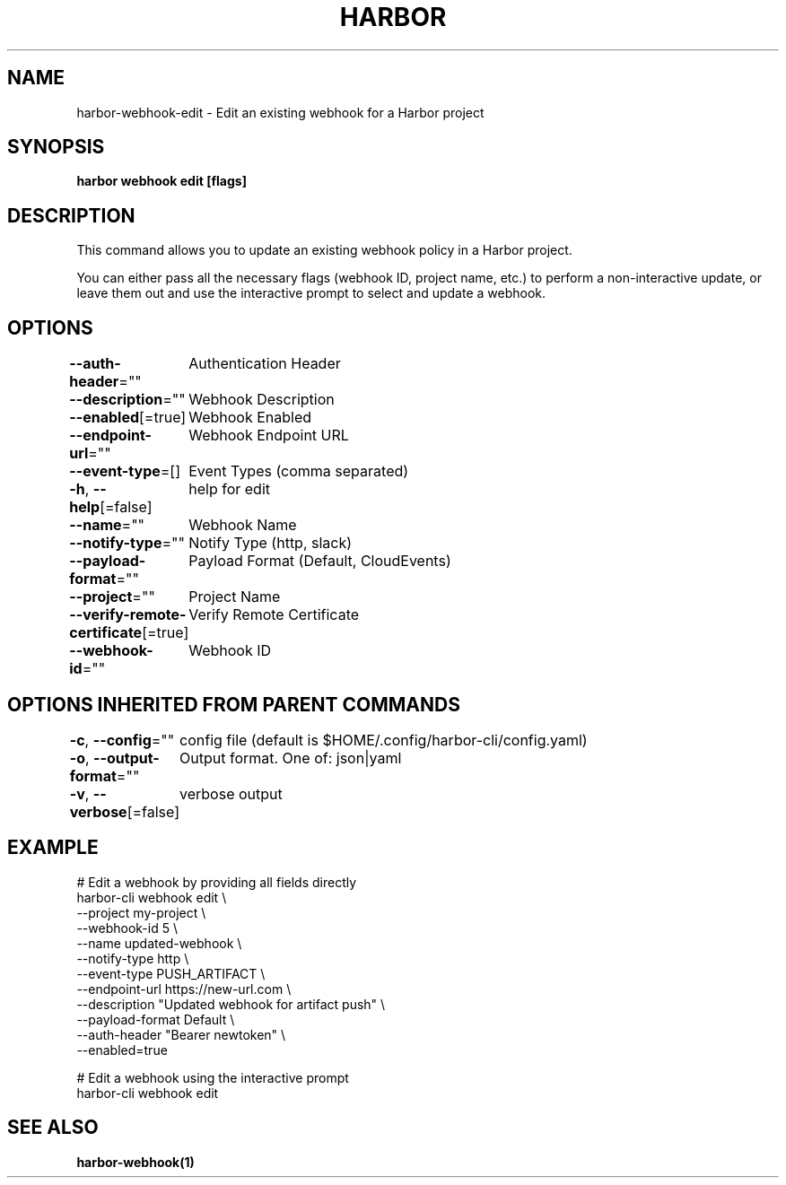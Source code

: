 .nh
.TH "HARBOR" "1"  "Habor Community" "Harbor User Mannuals"

.SH NAME
harbor-webhook-edit - Edit an existing webhook for a Harbor project


.SH SYNOPSIS
\fBharbor webhook edit [flags]\fP


.SH DESCRIPTION
This command allows you to update an existing webhook policy in a Harbor project.

.PP
You can either pass all the necessary flags (webhook ID, project name, etc.) to perform a non-interactive update,
or leave them out and use the interactive prompt to select and update a webhook.


.SH OPTIONS
\fB--auth-header\fP=""
	Authentication Header

.PP
\fB--description\fP=""
	Webhook Description

.PP
\fB--enabled\fP[=true]
	Webhook Enabled

.PP
\fB--endpoint-url\fP=""
	Webhook Endpoint URL

.PP
\fB--event-type\fP=[]
	Event Types (comma separated)

.PP
\fB-h\fP, \fB--help\fP[=false]
	help for edit

.PP
\fB--name\fP=""
	Webhook Name

.PP
\fB--notify-type\fP=""
	Notify Type (http, slack)

.PP
\fB--payload-format\fP=""
	Payload Format (Default, CloudEvents)

.PP
\fB--project\fP=""
	Project Name

.PP
\fB--verify-remote-certificate\fP[=true]
	Verify Remote Certificate

.PP
\fB--webhook-id\fP=""
	Webhook ID


.SH OPTIONS INHERITED FROM PARENT COMMANDS
\fB-c\fP, \fB--config\fP=""
	config file (default is $HOME/.config/harbor-cli/config.yaml)

.PP
\fB-o\fP, \fB--output-format\fP=""
	Output format. One of: json|yaml

.PP
\fB-v\fP, \fB--verbose\fP[=false]
	verbose output


.SH EXAMPLE
.EX
  # Edit a webhook by providing all fields directly
  harbor-cli webhook edit \\
    --project my-project \\
    --webhook-id 5 \\
    --name updated-webhook \\
    --notify-type http \\
    --event-type PUSH_ARTIFACT \\
    --endpoint-url https://new-url.com \\
    --description "Updated webhook for artifact push" \\
    --payload-format Default \\
    --auth-header "Bearer newtoken" \\
    --enabled=true

  # Edit a webhook using the interactive prompt
  harbor-cli webhook edit
.EE


.SH SEE ALSO
\fBharbor-webhook(1)\fP